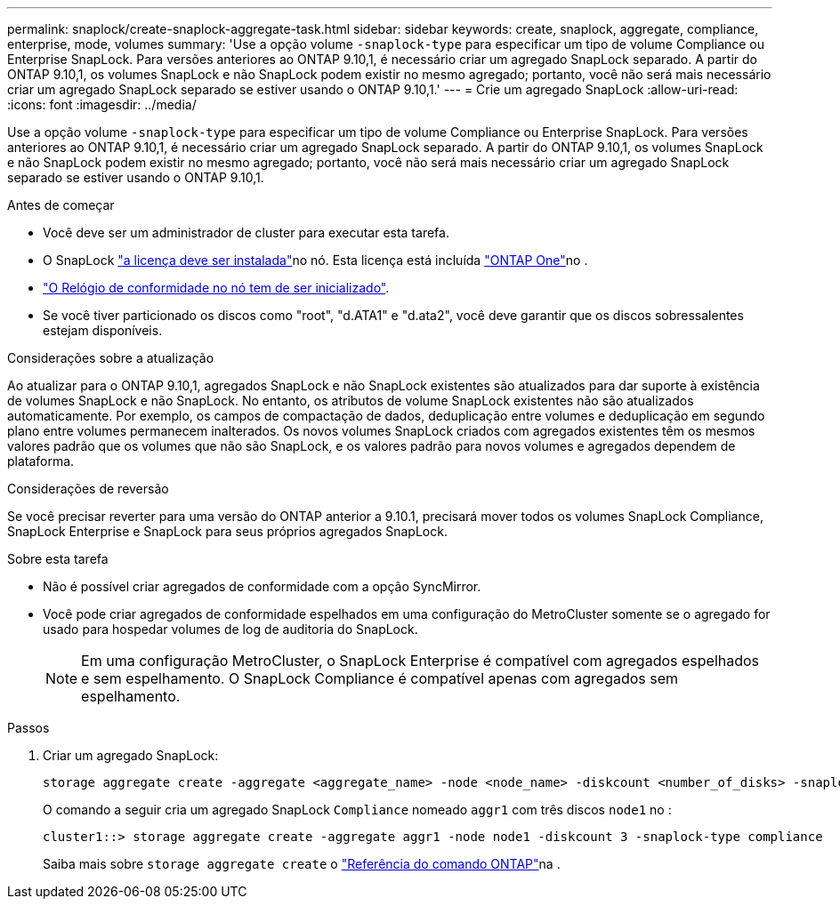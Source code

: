 ---
permalink: snaplock/create-snaplock-aggregate-task.html 
sidebar: sidebar 
keywords: create, snaplock, aggregate, compliance, enterprise, mode, volumes 
summary: 'Use a opção volume `-snaplock-type` para especificar um tipo de volume Compliance ou Enterprise SnapLock. Para versões anteriores ao ONTAP 9.10,1, é necessário criar um agregado SnapLock separado. A partir do ONTAP 9.10,1, os volumes SnapLock e não SnapLock podem existir no mesmo agregado; portanto, você não será mais necessário criar um agregado SnapLock separado se estiver usando o ONTAP 9.10,1.' 
---
= Crie um agregado SnapLock
:allow-uri-read: 
:icons: font
:imagesdir: ../media/


[role="lead"]
Use a opção volume `-snaplock-type` para especificar um tipo de volume Compliance ou Enterprise SnapLock. Para versões anteriores ao ONTAP 9.10,1, é necessário criar um agregado SnapLock separado. A partir do ONTAP 9.10,1, os volumes SnapLock e não SnapLock podem existir no mesmo agregado; portanto, você não será mais necessário criar um agregado SnapLock separado se estiver usando o ONTAP 9.10,1.

.Antes de começar
* Você deve ser um administrador de cluster para executar esta tarefa.
* O SnapLock link:../system-admin/install-license-task.html["a licença deve ser instalada"]no nó. Esta licença está incluída link:../system-admin/manage-licenses-concept.html#licenses-included-with-ontap-one["ONTAP One"]no .
* link:../snaplock/initialize-complianceclock-task.html["O Relógio de conformidade no nó tem de ser inicializado"].
* Se você tiver particionado os discos como "root", "d.ATA1" e "d.ata2", você deve garantir que os discos sobressalentes estejam disponíveis.


.Considerações sobre a atualização
Ao atualizar para o ONTAP 9.10,1, agregados SnapLock e não SnapLock existentes são atualizados para dar suporte à existência de volumes SnapLock e não SnapLock. No entanto, os atributos de volume SnapLock existentes não são atualizados automaticamente. Por exemplo, os campos de compactação de dados, deduplicação entre volumes e deduplicação em segundo plano entre volumes permanecem inalterados. Os novos volumes SnapLock criados com agregados existentes têm os mesmos valores padrão que os volumes que não são SnapLock, e os valores padrão para novos volumes e agregados dependem de plataforma.

.Considerações de reversão
Se você precisar reverter para uma versão do ONTAP anterior a 9.10.1, precisará mover todos os volumes SnapLock Compliance, SnapLock Enterprise e SnapLock para seus próprios agregados SnapLock.

.Sobre esta tarefa
* Não é possível criar agregados de conformidade com a opção SyncMirror.
* Você pode criar agregados de conformidade espelhados em uma configuração do MetroCluster somente se o agregado for usado para hospedar volumes de log de auditoria do SnapLock.
+
[NOTE]
====
Em uma configuração MetroCluster, o SnapLock Enterprise é compatível com agregados espelhados e sem espelhamento. O SnapLock Compliance é compatível apenas com agregados sem espelhamento.

====


.Passos
. Criar um agregado SnapLock:
+
[source, cli]
----
storage aggregate create -aggregate <aggregate_name> -node <node_name> -diskcount <number_of_disks> -snaplock-type <compliance|enterprise>
----
+
O comando a seguir cria um agregado SnapLock `Compliance` nomeado `aggr1` com três discos `node1` no :

+
[listing]
----
cluster1::> storage aggregate create -aggregate aggr1 -node node1 -diskcount 3 -snaplock-type compliance
----
+
Saiba mais sobre `storage aggregate create` o link:https://docs.netapp.com/us-en/ontap-cli/storage-aggregate-create.html["Referência do comando ONTAP"^]na .


